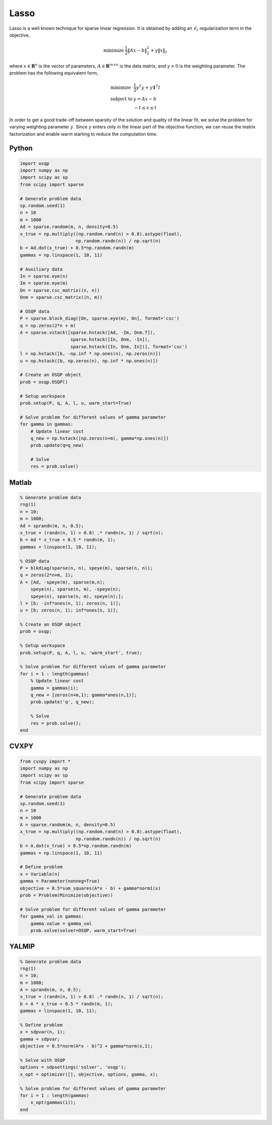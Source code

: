 Lasso
=====


Lasso is a well known technique for sparse linear regression.
It is obtained by adding an :math:`\ell_1` regularization term in the objective,

.. math::
  \begin{array}{ll}
    \mbox{minimize} & \frac{1}{2} \| Ax - b \|_2^2 + \gamma \| x \|_1
  \end{array}


where :math:`x \in \mathbf{R}^{n}` is the vector of parameters, :math:`A \in \mathbf{R}^{m \times n}` is the data matrix, and :math:`\gamma > 0` is the weighting parameter.
The problem has the following equivalent form,

.. math::
  \begin{array}{ll}
    \mbox{minimize}   & \frac{1}{2} y^T y + \gamma \boldsymbol{1}^T t \\
    \mbox{subject to} & y = Ax - b \\
                      & -t \le x \le t
  \end{array}


In order to get a good trade-off between sparsity of the solution and quality of the linear fit, we solve the problem for varying weighting parameter :math:`\gamma`.
Since :math:`\gamma` enters only in the linear part of the objective function, we can reuse the matrix factorization and enable warm starting to reduce the computation time.



Python
------

.. code:: python

    import osqp
    import numpy as np
    import scipy as sp
    from scipy import sparse

    # Generate problem data
    sp.random.seed(1)
    n = 10
    m = 1000
    Ad = sparse.random(m, n, density=0.5)
    x_true = np.multiply((np.random.rand(n) > 0.8).astype(float),
                         np.random.randn(n)) / np.sqrt(n)
    b = Ad.dot(x_true) + 0.5*np.random.randn(m)
    gammas = np.linspace(1, 10, 11)

    # Auxiliary data
    In = sparse.eye(n)
    Im = sparse.eye(m)
    On = sparse.csc_matrix((n, n))
    Onm = sparse.csc_matrix((n, m))

    # OSQP data
    P = sparse.block_diag([On, sparse.eye(m), On], format='csc')
    q = np.zeros(2*n + m)
    A = sparse.vstack([sparse.hstack([Ad, -Im, Onm.T]),
                       sparse.hstack([In, Onm, -In]),
                       sparse.hstack([In, Onm, In])], format='csc')
    l = np.hstack([b, -np.inf * np.ones(n), np.zeros(n)])
    u = np.hstack([b, np.zeros(n), np.inf * np.ones(n)])

    # Create an OSQP object
    prob = osqp.OSQP()

    # Setup workspace
    prob.setup(P, q, A, l, u, warm_start=True)

    # Solve problem for different values of gamma parameter
    for gamma in gammas:
        # Update linear cost
        q_new = np.hstack([np.zeros(n+m), gamma*np.ones(n)])
        prob.update(q=q_new)

        # Solve
        res = prob.solve()


Matlab
------

.. code:: matlab

    % Generate problem data
    rng(1)
    n = 10;
    m = 1000;
    Ad = sprandn(m, n, 0.5);
    x_true = (randn(n, 1) > 0.8) .* randn(n, 1) / sqrt(n);
    b = Ad * x_true + 0.5 * randn(m, 1);
    gammas = linspace(1, 10, 11);

    % OSQP data
    P = blkdiag(sparse(n, n), speye(m), sparse(n, n));
    q = zeros(2*n+m, 1);
    A = [Ad, -speye(m), sparse(m,n);
        speye(n), sparse(n, m), -speye(n);
        speye(n), sparse(n, m), speye(n);];
    l = [b; -inf*ones(n, 1); zeros(n, 1)];
    u = [b; zeros(n, 1); inf*ones(n, 1)];

    % Create an OSQP object
    prob = osqp;

    % Setup workspace
    prob.setup(P, q, A, l, u, 'warm_start', true);

    % Solve problem for different values of gamma parameter
    for i = 1 : length(gammas)
        % Update linear cost
        gamma = gammas(i);
        q_new = [zeros(n+m,1); gamma*ones(n,1)];
        prob.update('q', q_new);

        % Solve
        res = prob.solve();
    end



CVXPY
-----

.. code:: python

    from cvxpy import *
    import numpy as np
    import scipy as sp
    from scipy import sparse

    # Generate problem data
    sp.random.seed(1)
    n = 10
    m = 1000
    A = sparse.random(m, n, density=0.5)
    x_true = np.multiply((np.random.rand(n) > 0.8).astype(float),
                         np.random.randn(n)) / np.sqrt(n)
    b = A.dot(x_true) + 0.5*np.random.randn(m)
    gammas = np.linspace(1, 10, 11)

    # Define problem
    x = Variable(n)
    gamma = Parameter(nonneg=True)
    objective = 0.5*sum_squares(A*x - b) + gamma*norm1(x)
    prob = Problem(Minimize(objective))

    # Solve problem for different values of gamma parameter
    for gamma_val in gammas:
        gamma.value = gamma_val
        prob.solve(solver=OSQP, warm_start=True)


YALMIP
------

.. code:: matlab

    % Generate problem data
    rng(1)
    n = 10;
    m = 1000;
    A = sprandn(m, n, 0.5);
    x_true = (randn(n, 1) > 0.8) .* randn(n, 1) / sqrt(n);
    b = A * x_true + 0.5 * randn(m, 1);
    gammas = linspace(1, 10, 11);

    % Define problem
    x = sdpvar(n, 1);
    gamma = sdpvar;
    objective = 0.5*norm(A*x - b)^2 + gamma*norm(x,1);

    % Solve with OSQP
    options = sdpsettings('solver', 'osqp');
    x_opt = optimizer([], objective, options, gamma, x);

    % Solve problem for different values of gamma parameter
    for i = 1 : length(gammas)
        x_opt(gammas(i));
    end
